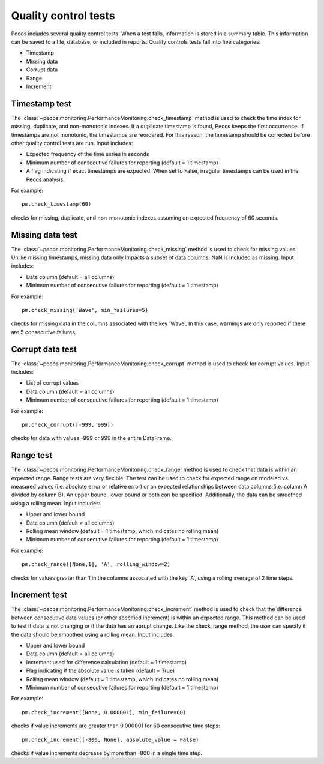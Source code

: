 Quality control tests
======================

Pecos includes several quality control tests.
When a test fails, information is stored in a summary table.  This
information can be saved to a file, database, or included in reports.
Quality controls tests fall into five categories:

* Timestamp
* Missing data
* Corrupt data
* Range
* Increment

Timestamp test
--------------------
The :class:`~pecos.monitoring.PerformanceMonitoring.check_timestamp` method is used to check the time index for missing, 
duplicate, and non-monotonic indexes.  If a duplicate timestamp is found, Pecos keeps the first occurrence.  
If timestamps are not monotonic, the timestamps are reordered.
For this reason, the timestamp should be corrected before other quality control 
tests are run.
Input includes:

* Expected frequency of the time series in seconds

* Minimum number of consecutive failures for reporting (default = 1 timestamp)

* A flag indicating if exact timestamps are expected.  When set to False, irregular timestamps can be used in the Pecos analysis.

For example::

	pm.check_timestamp(60)

checks for missing, duplicate, and non-monotonic indexes assuming an expected 
frequency of 60 seconds.
	
Missing data test
--------------------
The :class:`~pecos.monitoring.PerformanceMonitoring.check_missing` method is used to check for missing values.  
Unlike missing timestamps, missing data only impacts a subset of data columns.
NaN is included as missing.
Input includes:

* Data column (default = all columns)

* Minimum number of consecutive failures for reporting (default = 1 timestamp)

For example::

	pm.check_missing('Wave', min_failures=5)

checks for missing data in the columns associated with the key 'Wave'.  In this case, warnings 
are only reported if there are 5 consecutive failures.

Corrupt data test
--------------------
The :class:`~pecos.monitoring.PerformanceMonitoring.check_corrupt` method is used to check for corrupt values. 
Input includes:

* List of corrupt values

* Data column (default = all columns)

* Minimum number of consecutive failures for reporting (default = 1 timestamp)

For example::

	pm.check_corrupt([-999, 999])

checks for data with values -999 or 999 in the entire DataFrame.

Range test
--------------------
The :class:`~pecos.monitoring.PerformanceMonitoring.check_range` method is used to check that data is within an expected range.
Range tests are very flexible.  The test can be used to check for expected range on modeled
vs. measured values (i.e. absolute error or relative error) or an expected
relationships between data columns (i.e. column A divided by column B). 
An upper bound, lower bound or both can be specified.  
Additionally, the data can be smoothed using a rolling mean.
Input includes:

* Upper and lower bound

* Data column (default = all columns)

* Rolling mean window (default = 1 timestamp, which indicates no rolling mean)

* Minimum number of consecutive failures for reporting (default = 1 timestamp)

For example::

	pm.check_range([None,1], 'A', rolling_window=2)

checks for values greater than 1 in the columns associated with the key 'A', 
using a rolling average of 2 time steps.

Increment test
--------------------
The :class:`~pecos.monitoring.PerformanceMonitoring.check_increment` method is used to check that the difference between 
consecutive data values (or other specified increment) is within an expected range.
This method can be used to test if data is not changing or if the data has an 
abrupt change.  Like the check_range method, the user can specify if the data
should be smoothed using a rolling mean.  
Input includes:

* Upper and lower bound

* Data column (default = all columns)

* Increment used for difference calculation (default = 1 timestamp)

* Flag indicating if the absolute value is taken (default = True)

* Rolling mean window (default = 1 timestamp, which indicates no rolling mean)

* Minimum number of consecutive failures for reporting (default = 1 timestamp)

For example::

	pm.check_increment([None, 0.000001], min_failure=60)

checks if value increments are greater than 0.000001 for 60 consecutive time steps::

	pm.check_increment([-800, None], absolute_value = False)

checks if value increments decrease by more than -800 in a single time step.

